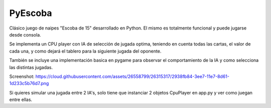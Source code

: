 ========
PyEscoba
========

Clásico juego de naipes "Escoba de 15" desarrollado en Python. El mismo es totalmente funcional
y puede jugarse desde consola.

Se implementa un CPU player con IA de selección de jugada optima, teniendo en cuenta todas las cartas,
el valor de cada una, y como dejará el tablero para la siguiente jugada del oponente.

También se incluye una implementación basica en pygame para observar el comportamiento de la IA
y como selecciona las distintas jugadas.

Screenshot: https://cloud.githubusercontent.com/assets/26558799/26315317/2938fb84-3ee7-11e7-8d61-1d233c5b76d7.png

Si quieres simular una jugada entre 2 IA's, solo tiene que instanciar 2 objetos CpuPlayer en app.py y ver
como juegan entre ellas.
